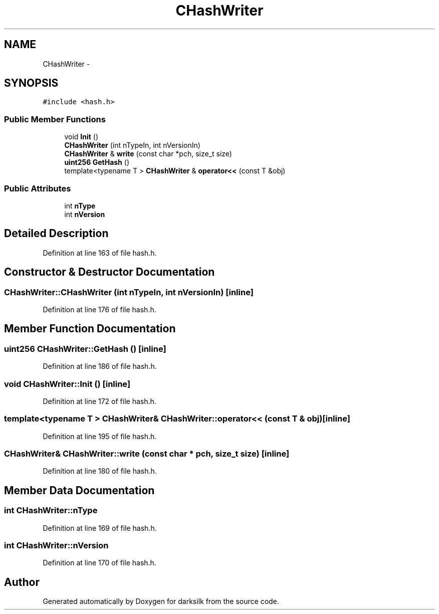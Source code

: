 .TH "CHashWriter" 3 "Wed Feb 10 2016" "Version 1.0.0.0" "darksilk" \" -*- nroff -*-
.ad l
.nh
.SH NAME
CHashWriter \- 
.SH SYNOPSIS
.br
.PP
.PP
\fC#include <hash\&.h>\fP
.SS "Public Member Functions"

.in +1c
.ti -1c
.RI "void \fBInit\fP ()"
.br
.ti -1c
.RI "\fBCHashWriter\fP (int nTypeIn, int nVersionIn)"
.br
.ti -1c
.RI "\fBCHashWriter\fP & \fBwrite\fP (const char *pch, size_t size)"
.br
.ti -1c
.RI "\fBuint256\fP \fBGetHash\fP ()"
.br
.ti -1c
.RI "template<typename T > \fBCHashWriter\fP & \fBoperator<<\fP (const T &obj)"
.br
.in -1c
.SS "Public Attributes"

.in +1c
.ti -1c
.RI "int \fBnType\fP"
.br
.ti -1c
.RI "int \fBnVersion\fP"
.br
.in -1c
.SH "Detailed Description"
.PP 
Definition at line 163 of file hash\&.h\&.
.SH "Constructor & Destructor Documentation"
.PP 
.SS "CHashWriter::CHashWriter (int nTypeIn, int nVersionIn)\fC [inline]\fP"

.PP
Definition at line 176 of file hash\&.h\&.
.SH "Member Function Documentation"
.PP 
.SS "\fBuint256\fP CHashWriter::GetHash ()\fC [inline]\fP"

.PP
Definition at line 186 of file hash\&.h\&.
.SS "void CHashWriter::Init ()\fC [inline]\fP"

.PP
Definition at line 172 of file hash\&.h\&.
.SS "template<typename T > \fBCHashWriter\fP& CHashWriter::operator<< (const T & obj)\fC [inline]\fP"

.PP
Definition at line 195 of file hash\&.h\&.
.SS "\fBCHashWriter\fP& CHashWriter::write (const char * pch, size_t size)\fC [inline]\fP"

.PP
Definition at line 180 of file hash\&.h\&.
.SH "Member Data Documentation"
.PP 
.SS "int CHashWriter::nType"

.PP
Definition at line 169 of file hash\&.h\&.
.SS "int CHashWriter::nVersion"

.PP
Definition at line 170 of file hash\&.h\&.

.SH "Author"
.PP 
Generated automatically by Doxygen for darksilk from the source code\&.

